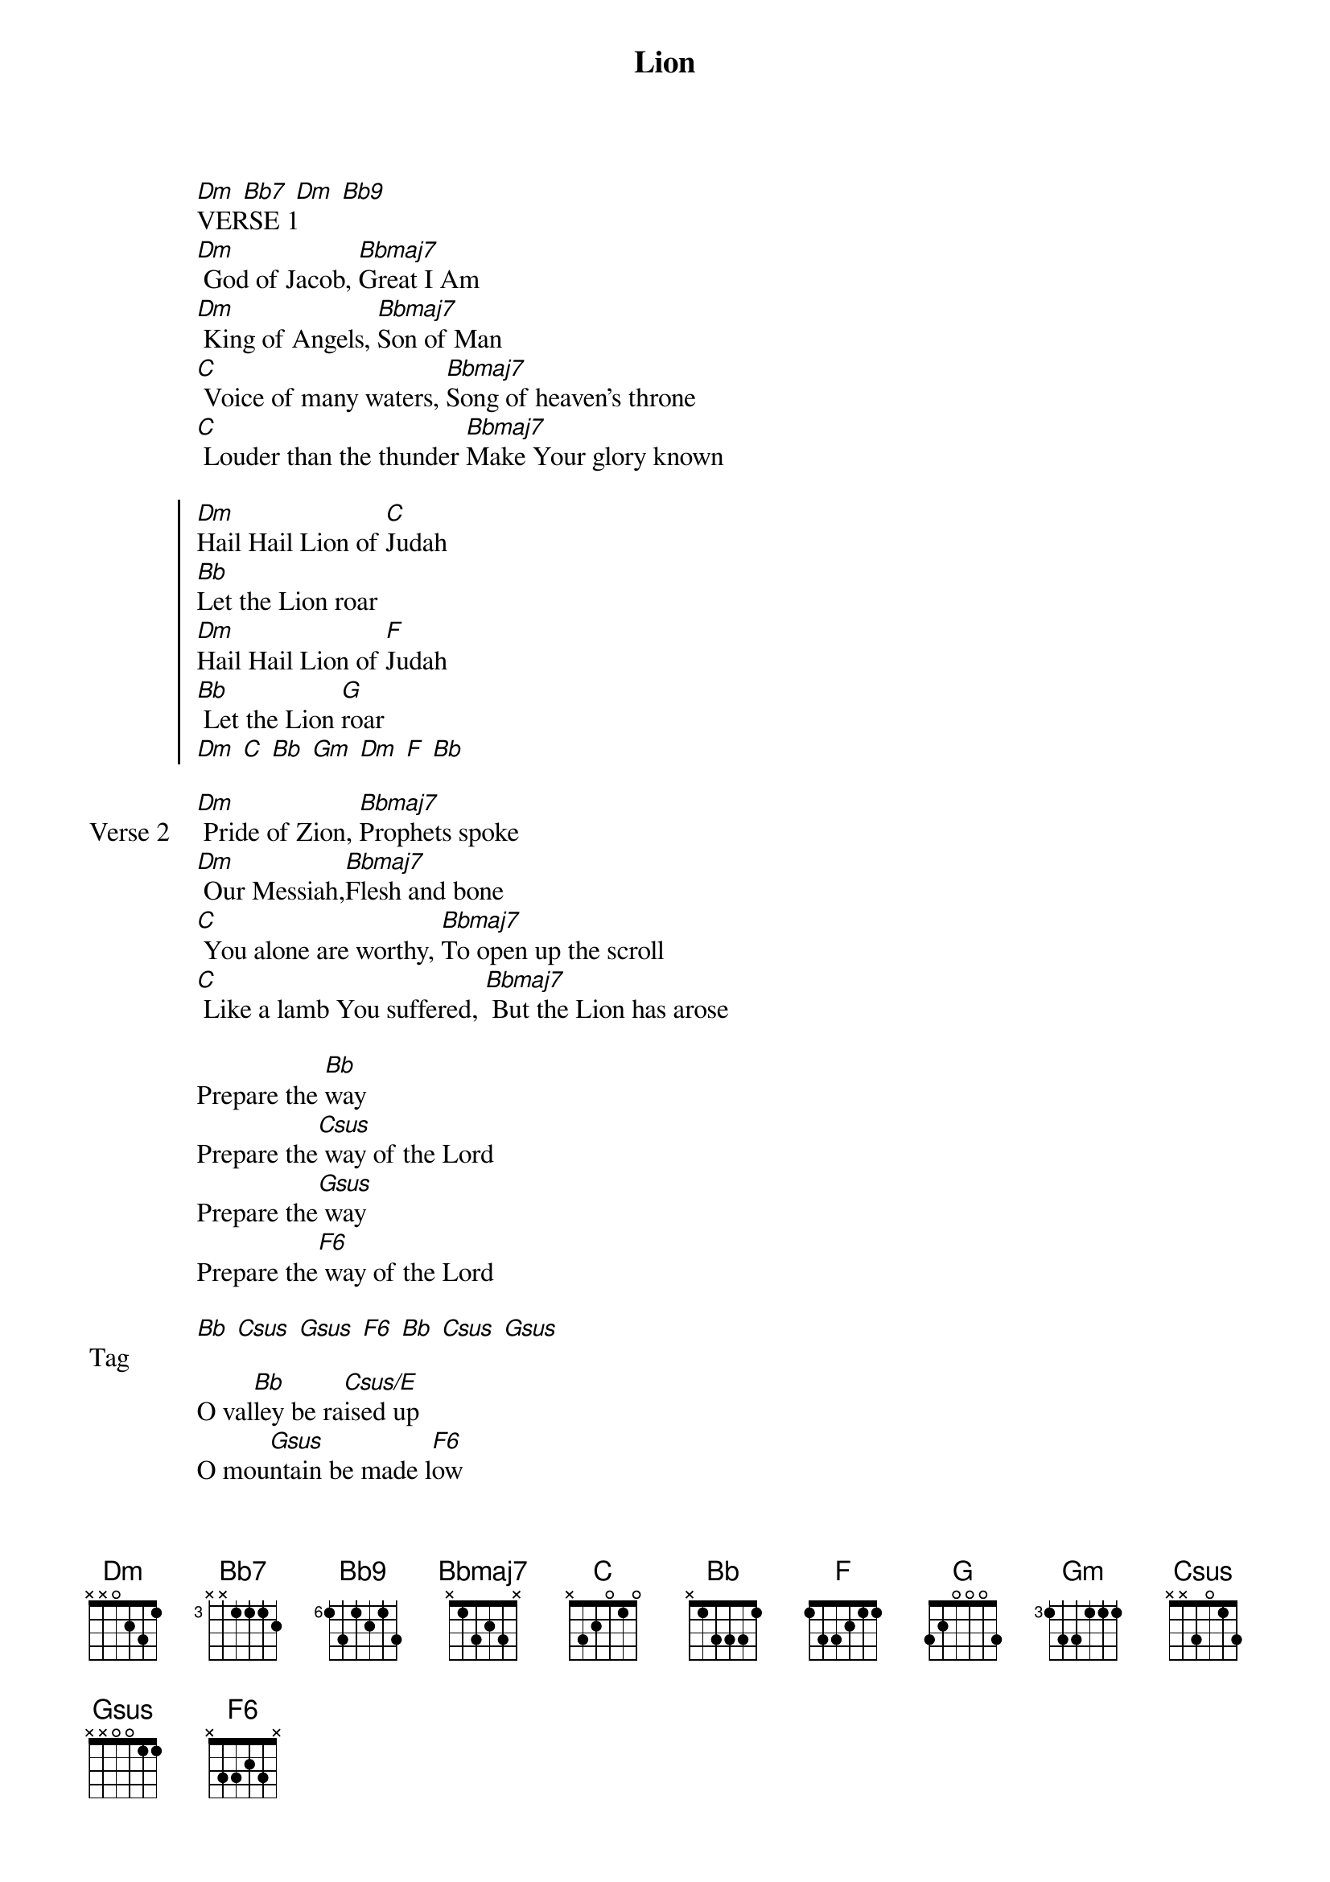 {title: Lion}
{artist: Elevation Worship}
{key: F}
{tempo: 67}

{start_of_verse}
[Dm] [Bb7] [Dm] [Bb9]
VERSE 1
[Dm] God of Jacob, [Bbmaj7]Great I Am
[Dm] King of Angels, [Bbmaj7]Son of Man
[C] Voice of many waters, [Bbmaj7]Song of heaven's throne
[C] Louder than the thunder [Bbmaj7]Make Your glory known
{end_of_verse}

{start_of_chorus}
[Dm]Hail Hail Lion of [C]Judah
[Bb]Let the Lion roar
[Dm]Hail Hail Lion of [F]Judah
[Bb] Let the Lion [G]roar
[Dm] [C] [Bb] [Gm] [Dm] [F] [Bb]
{end_of_chorus}

{start_of_verse: Verse 2}
[Dm] Pride of Zion, [Bbmaj7]Prophets spoke
[Dm] Our Messiah,[Bbmaj7]Flesh and bone
[C] You alone are worthy, [Bbmaj7]To open up the scroll
[C] Like a lamb You suffered, [Bbmaj7] But the Lion has arose
{end_of_verse}

{start_of_bridge}
Prepare the [Bb]way
Prepare the[Csus] way of the Lord
Prepare the[Gsus] way
Prepare the[F6] way of the Lord
{end_of_bridge}

{start_of_bridge: Tag}
[Bb] [Csus] [Gsus] [F6] [Bb] [Csus] [Gsus]
{end_of_bridge}

{start_of_bridge}
O val[Bb]ley be ra[Csus/E]ised up
O mou[Gsus]ntain be made l[F6]ow
{end_of_bridge}
